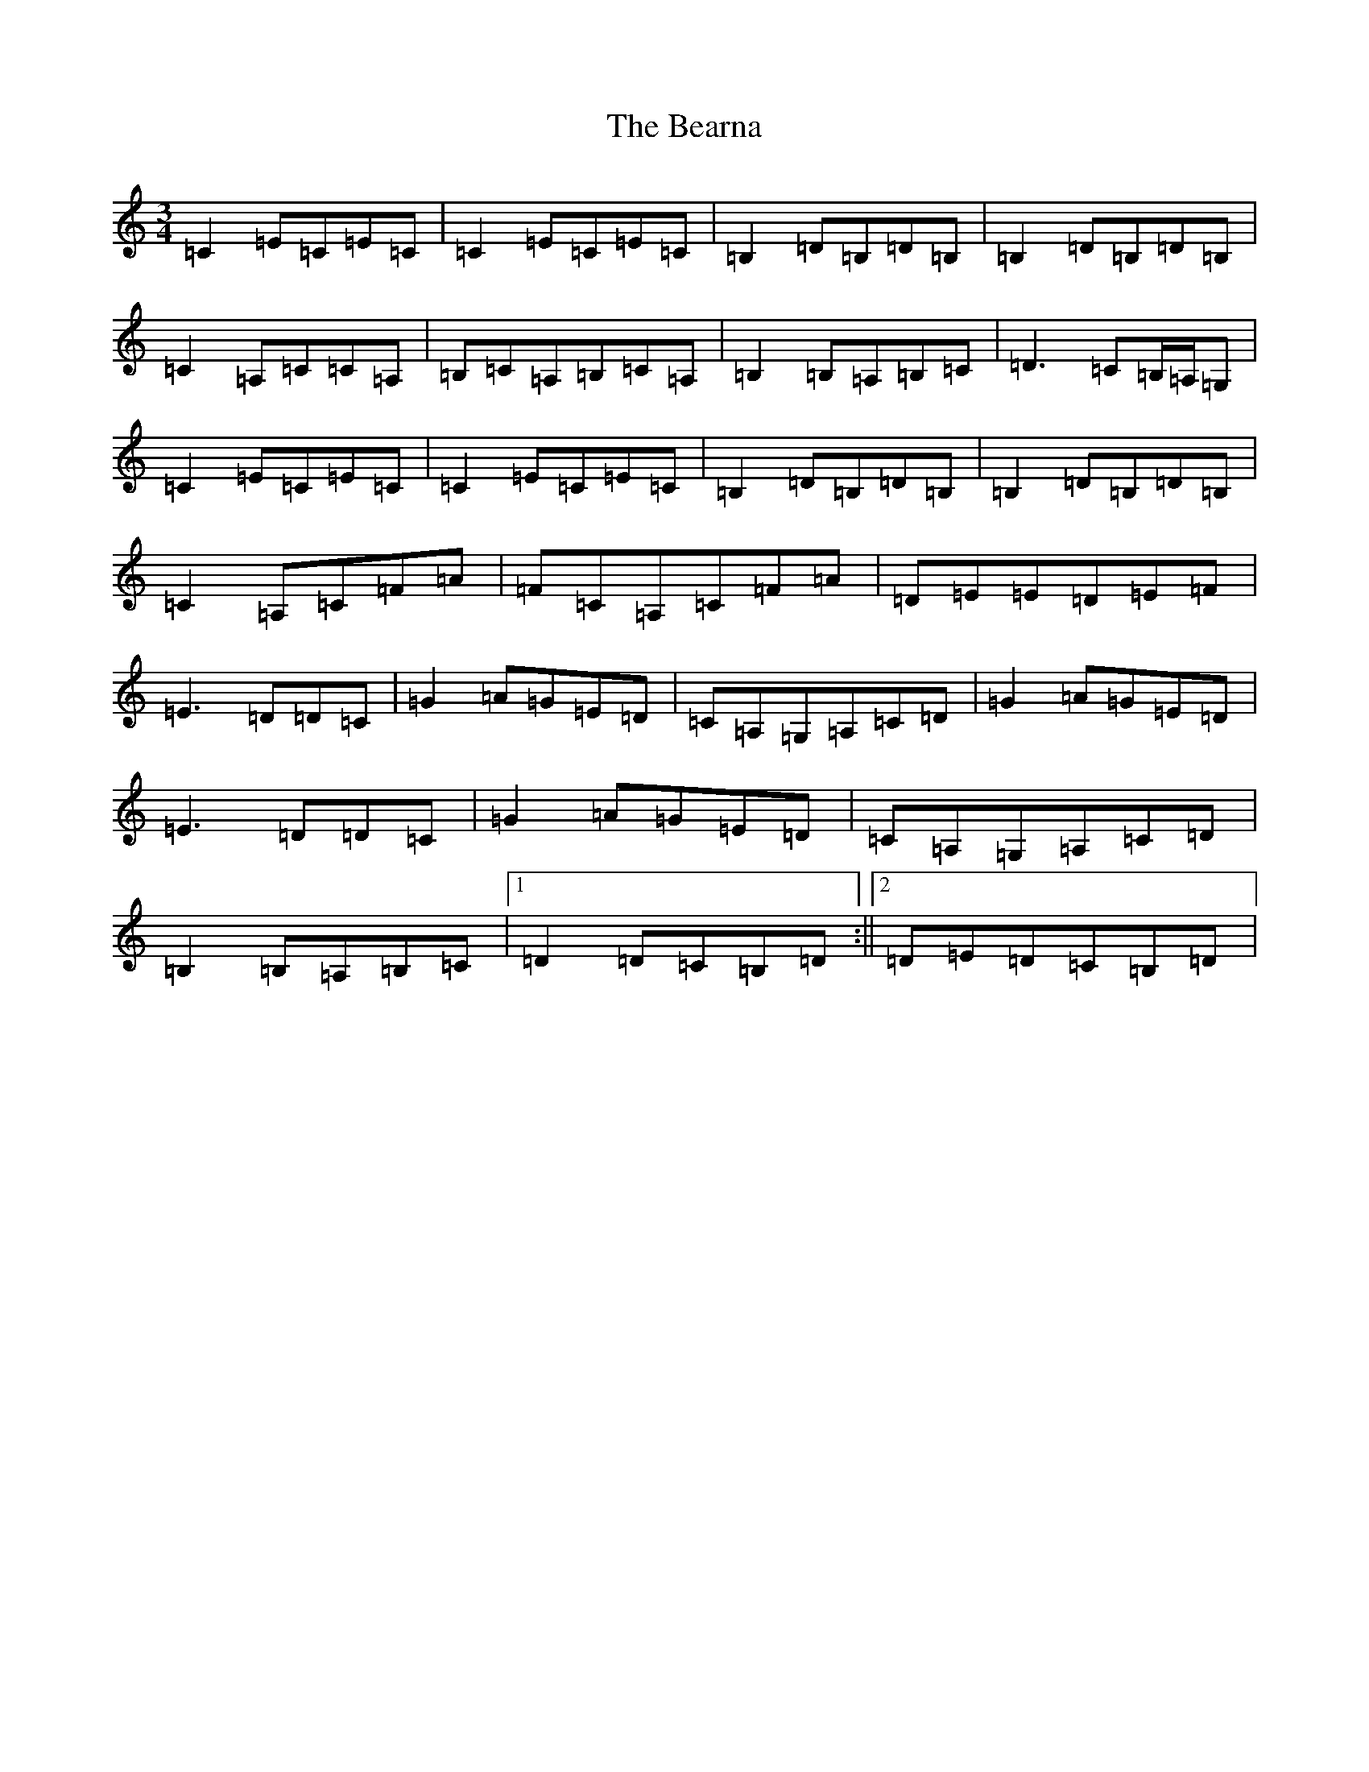 X: 1580
T: Bearna, The
S: https://thesession.org/tunes/10653#setting10653
R: waltz
M:3/4
L:1/8
K: C Major
=C2=E=C=E=C|=C2=E=C=E=C|=B,2=D=B,=D=B,|=B,2=D=B,=D=B,|=C2=A,=C=C=A,|=B,=C=A,=B,=C=A,|=B,2=B,=A,=B,=C|=D3=C=B,/2=A,/2=G,|=C2=E=C=E=C|=C2=E=C=E=C|=B,2=D=B,=D=B,|=B,2=D=B,=D=B,|=C2=A,=C=F=A|=F=C=A,=C=F=A|=D=E=E=D=E=F|=E3=D=D=C|=G2=A=G=E=D|=C=A,=G,=A,=C=D|=G2=A=G=E=D|=E3=D=D=C|=G2=A=G=E=D|=C=A,=G,=A,=C=D|=B,2=B,=A,=B,=C|1=D2=D=C=B,=D:||2=D=E=D=C=B,=D|
